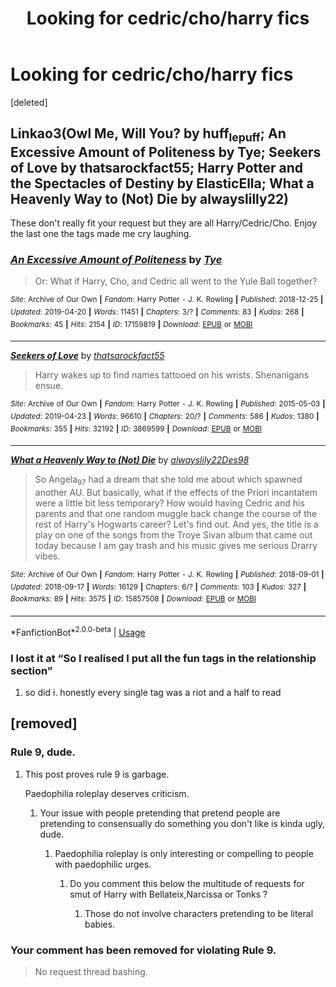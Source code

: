 #+TITLE: Looking for cedric/cho/harry fics

* Looking for cedric/cho/harry fics
:PROPERTIES:
:Score: 6
:DateUnix: 1566635443.0
:DateShort: 2019-Aug-24
:FlairText: Request
:END:
[deleted]


** Linkao3(Owl Me, Will You? by huff_le_puff; An Excessive Amount of Politeness by Tye; Seekers of Love by thatsarockfact55; Harry Potter and the Spectacles of Destiny by ElasticElla; What a Heavenly Way to (Not) Die by alwayslilly22)

These don't really fit your request but they are all Harry/Cedric/Cho. Enjoy the last one the tags made me cry laughing.
:PROPERTIES:
:Author: onethiccboy
:Score: 3
:DateUnix: 1566644109.0
:DateShort: 2019-Aug-24
:END:

*** [[https://archiveofourown.org/works/17159819][*/An Excessive Amount of Politeness/*]] by [[https://www.archiveofourown.org/users/Tye/pseuds/Tye][/Tye/]]

#+begin_quote
  Or: What if Harry, Cho, and Cedric all went to the Yule Ball together?
#+end_quote

^{/Site/:} ^{Archive} ^{of} ^{Our} ^{Own} ^{*|*} ^{/Fandom/:} ^{Harry} ^{Potter} ^{-} ^{J.} ^{K.} ^{Rowling} ^{*|*} ^{/Published/:} ^{2018-12-25} ^{*|*} ^{/Updated/:} ^{2019-04-20} ^{*|*} ^{/Words/:} ^{11451} ^{*|*} ^{/Chapters/:} ^{3/?} ^{*|*} ^{/Comments/:} ^{83} ^{*|*} ^{/Kudos/:} ^{268} ^{*|*} ^{/Bookmarks/:} ^{45} ^{*|*} ^{/Hits/:} ^{2154} ^{*|*} ^{/ID/:} ^{17159819} ^{*|*} ^{/Download/:} ^{[[https://archiveofourown.org/downloads/17159819/An%20Excessive%20Amount%20of.epub?updated_at=1555735366][EPUB]]} ^{or} ^{[[https://archiveofourown.org/downloads/17159819/An%20Excessive%20Amount%20of.mobi?updated_at=1555735366][MOBI]]}

--------------

[[https://archiveofourown.org/works/3869599][*/Seekers of Love/*]] by [[https://www.archiveofourown.org/users/thatsarockfact55/pseuds/thatsarockfact55][/thatsarockfact55/]]

#+begin_quote
  Harry wakes up to find names tattooed on his wrists. Shenanigans ensue.
#+end_quote

^{/Site/:} ^{Archive} ^{of} ^{Our} ^{Own} ^{*|*} ^{/Fandom/:} ^{Harry} ^{Potter} ^{-} ^{J.} ^{K.} ^{Rowling} ^{*|*} ^{/Published/:} ^{2015-05-03} ^{*|*} ^{/Updated/:} ^{2019-04-23} ^{*|*} ^{/Words/:} ^{96610} ^{*|*} ^{/Chapters/:} ^{20/?} ^{*|*} ^{/Comments/:} ^{586} ^{*|*} ^{/Kudos/:} ^{1380} ^{*|*} ^{/Bookmarks/:} ^{355} ^{*|*} ^{/Hits/:} ^{32192} ^{*|*} ^{/ID/:} ^{3869599} ^{*|*} ^{/Download/:} ^{[[https://archiveofourown.org/downloads/3869599/Seekers%20of%20Love.epub?updated_at=1556245308][EPUB]]} ^{or} ^{[[https://archiveofourown.org/downloads/3869599/Seekers%20of%20Love.mobi?updated_at=1556245308][MOBI]]}

--------------

[[https://archiveofourown.org/works/15857508][*/What a Heavenly Way to (Not) Die/*]] by [[https://www.archiveofourown.org/users/alwayslily22/pseuds/alwayslily22/users/Des98/pseuds/Des98][/alwayslily22Des98/]]

#+begin_quote
  So Angela_97 had a dream that she told me about which spawned another AU. But basically, what if the effects of the Priori incantatem were a little bit less temporary? How would having Cedric and his parents and that one random muggle back change the course of the rest of Harry's Hogwarts career? Let's find out. And yes, the title is a play on one of the songs from the Troye Sivan album that came out today because I am gay trash and his music gives me serious Drarry vibes.
#+end_quote

^{/Site/:} ^{Archive} ^{of} ^{Our} ^{Own} ^{*|*} ^{/Fandom/:} ^{Harry} ^{Potter} ^{-} ^{J.} ^{K.} ^{Rowling} ^{*|*} ^{/Published/:} ^{2018-09-01} ^{*|*} ^{/Updated/:} ^{2018-09-17} ^{*|*} ^{/Words/:} ^{16129} ^{*|*} ^{/Chapters/:} ^{6/?} ^{*|*} ^{/Comments/:} ^{103} ^{*|*} ^{/Kudos/:} ^{327} ^{*|*} ^{/Bookmarks/:} ^{89} ^{*|*} ^{/Hits/:} ^{3575} ^{*|*} ^{/ID/:} ^{15857508} ^{*|*} ^{/Download/:} ^{[[https://archiveofourown.org/downloads/15857508/What%20a%20Heavenly%20Way%20to.epub?updated_at=1548603886][EPUB]]} ^{or} ^{[[https://archiveofourown.org/downloads/15857508/What%20a%20Heavenly%20Way%20to.mobi?updated_at=1548603886][MOBI]]}

--------------

*FanfictionBot*^{2.0.0-beta} | [[https://github.com/tusing/reddit-ffn-bot/wiki/Usage][Usage]]
:PROPERTIES:
:Author: FanfictionBot
:Score: 2
:DateUnix: 1566644170.0
:DateShort: 2019-Aug-24
:END:


*** I lost it at “So I realised I put all the fun tags in the relationship section”
:PROPERTIES:
:Author: FitzDizzyspells
:Score: 2
:DateUnix: 1566654697.0
:DateShort: 2019-Aug-24
:END:

**** so did i. honestly every single tag was a riot and a half to read
:PROPERTIES:
:Author: onethiccboy
:Score: 1
:DateUnix: 1566654763.0
:DateShort: 2019-Aug-24
:END:


** [removed]
:PROPERTIES:
:Score: -6
:DateUnix: 1566639774.0
:DateShort: 2019-Aug-24
:END:

*** Rule 9, dude.
:PROPERTIES:
:Author: wandererchronicles
:Score: 3
:DateUnix: 1566639848.0
:DateShort: 2019-Aug-24
:END:

**** This post proves rule 9 is garbage.

Paedophilia roleplay deserves criticism.
:PROPERTIES:
:Author: NeverAskAnyQuestions
:Score: -9
:DateUnix: 1566639872.0
:DateShort: 2019-Aug-24
:END:

***** Your issue with people pretending that pretend people are pretending to consensually do something you don't like is kinda ugly, dude.
:PROPERTIES:
:Author: wandererchronicles
:Score: 4
:DateUnix: 1566641574.0
:DateShort: 2019-Aug-24
:END:

****** Paedophilia roleplay is only interesting or compelling to people with paedophilic urges.
:PROPERTIES:
:Author: NeverAskAnyQuestions
:Score: -5
:DateUnix: 1566641625.0
:DateShort: 2019-Aug-24
:END:

******* Do you comment this below the multitude of requests for smut of Harry with Bellateix,Narcissa or Tonks ?
:PROPERTIES:
:Author: Bleepbloopbotz2
:Score: 5
:DateUnix: 1566647357.0
:DateShort: 2019-Aug-24
:END:

******** Those do not involve characters pretending to be literal babies.
:PROPERTIES:
:Author: NeverAskAnyQuestions
:Score: -1
:DateUnix: 1566656231.0
:DateShort: 2019-Aug-24
:END:


*** Your comment has been removed for violating Rule 9.

#+begin_quote
  No request thread bashing.
#+end_quote
:PROPERTIES:
:Author: the-phony-pony
:Score: 0
:DateUnix: 1566761947.0
:DateShort: 2019-Aug-26
:END:
